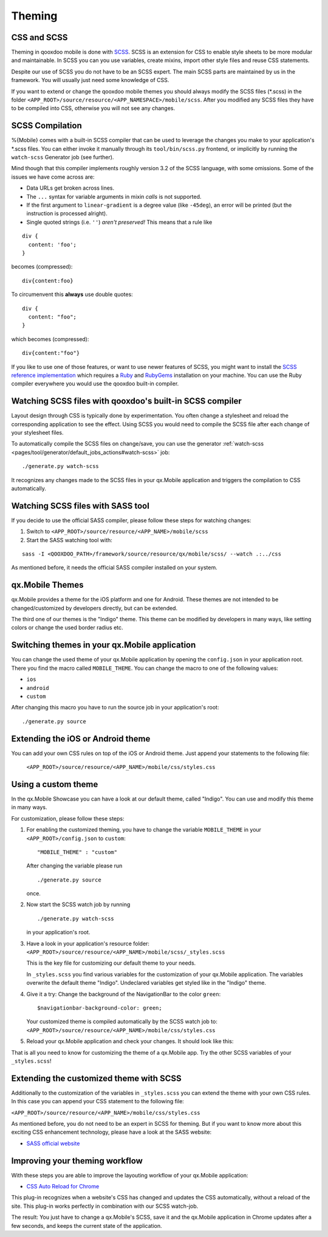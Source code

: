 .. _pages/mobile/theming#theming:

Theming
*******

CSS and SCSS
============

Theming in qooxdoo mobile is done with `SCSS <http://www.sass-lang.com/>`_.
SCSS is an extension for CSS to enable style sheets to be more modular and
maintainable.  In SCSS you can you use variables,  create mixins, import other
style files and reuse CSS statements.

Despite our use of SCSS you do not have to be an SCSS expert. The main SCSS
parts are maintained by us in the framework. You will usually just need some
knowledge of CSS.

If you want to extend or change the qooxdoo mobile themes you should always
modify the SCSS files (\*.scss) in the folder
``<APP_ROOT>/source/resource/<APP_NAMESPACE>/mobile/scss``. After you modified
any SCSS files they have to be compiled into CSS, otherwise you will not see any
changes.

.. _pages/mobile/theming#scss-compilation:

SCSS Compilation
================

%{Mobile} comes with a built-in SCSS compiler that can be used to leverage the
changes you make to your application's \*.scss files. You can either invoke it
manually through its ``tool/bin/scss.py`` frontend, or implicitly by running
the ``watch-scss`` Generator job (see further).

Mind though that this compiler implements roughly version 3.2 of the SCSS
language, with some omissions. Some of the issues we have come across are:

* Data URLs get broken across lines.
* The ``...`` syntax for variable arguments in mixin *calls* is not supported.
* If the first argument to ``linear-gradient`` is a degree value (like
  ``-45deg``), an error will be printed (but the instruction is processed
  alright).
* Single quoted strings (i.e. ``''``) *aren't preserved!* This means that a
  rule like

::

  div {
    content: 'foo';
  }

becomes (compressed):

::

  div{content:foo}

To circumenvent this **always** use double quotes:

::

  div {
    content: "foo";
  }

which becomes (compressed):

::

  div{content:"foo"}



If you like to use one of those features, or want to use newer features
of SCSS, you might want to install the `SCSS reference implementation
<http://sass-lang.com/download.html>`_ which requires a `Ruby
<http://www.ruby-lang.org/>`_ and `RubyGems <http://rubygems.org/>`_ installation on
your machine. You can use the Ruby compiler everywhere you would use the qooxdoo
built-in compiler.

Watching SCSS files with qooxdoo's built-in SCSS compiler
=========================================================

Layout design through CSS is typically done by experimentation. You often
change a stylesheet and reload the corresponding application to see the effect.
Using SCSS you would need to compile the SCSS file after each change of your
stylesheet files.

To automatically compile the SCSS files on change/save, you can use the
generator :ref:`watch-scss
<pages/tool/generator/default_jobs_actions#watch-scss>` job:

::

    ./generate.py watch-scss


It recognizes any changes made to the SCSS files in your qx.Mobile application
and triggers the compilation to CSS automatically.

Watching SCSS files with SASS tool
==================================

If you decide to use the official SASS compiler, please follow these steps for
watching changes:

1. Switch to ``<APP_ROOT>/source/resource/<APP_NAME>/mobile/scss``

2. Start the SASS watching tool with:

::

  sass -I <QOOXDOO_PATH>/framework/source/resource/qx/mobile/scss/ --watch .:../css

As mentioned before, it needs the official SASS compiler installed on your system.

qx.Mobile Themes
================

qx.Mobile provides a theme for the iOS platform and one for Android. These
themes are not intended to be changed/customized by developers directly,
but can be extended.

The third one of our themes is the "Indigo" theme. This theme can be modified
by developers in many ways, like setting colors or change the used border
radius etc.

Switching themes in your qx.Mobile application
==============================================

You can change the used theme of your qx.Mobile application by opening the
``config.json`` in your application root. There you find the macro called
``MOBILE_THEME``. You can change the macro to one of the following values:

* ``ios``
* ``android``
* ``custom``

After changing this macro you have to run the source job in your application's
root:

::

  ./generate.py source


Extending the iOS or Android theme
==================================

You can add your own CSS rules on top of the iOS or Android theme.
Just append your statements to the following file:

 ``<APP_ROOT>/source/resource/<APP_NAME>/mobile/css/styles.css``

Using a custom theme
====================

In the qx.Mobile Showcase you can have a look at our default theme, called
"Indigo". You can use and modify this theme in many ways.

For customization, please follow these steps:

1.  For enabling the customized theming, you have to change the variable
    ``MOBILE_THEME`` in your ``<APP_ROOT>/config.json`` to ``custom``:

    ::

        "MOBILE_THEME" : "custom"

    After changing the variable please run

    ::

        ./generate.py source

    once.

2.  Now start the SCSS watch job by running

    ::

        ./generate.py watch-scss

    in your application's root.

3.  Have a look in your application's resource folder:
    ``<APP_ROOT>/source/resource/<APP_NAME>/mobile/scss/_styles.scss``

    This is the key file for customizing our default theme to your needs.

    In ``_styles.scss`` you find various variables for the customization of
    your qx.Mobile application. The variables overwrite the default theme
    "Indigo". Undeclared variables get styled like in the "Indigo" theme.

4.  Give it a try: Change the background of the NavigationBar to the color
    ``green``:

    ::

        $navigationbar-background-color: green;

    Your customized theme is compiled automatically by the SCSS watch job to:
    ``<APP_ROOT>/source/resource/<APP_NAME>/mobile/css/styles.css``

5.  Reload your qx.Mobile application and check your changes. It should look
    like this:

    .. image:: customizedTheme.png
      :scale: 50%

That is all you need to know for customizing the theme of a qx.Mobile app. Try the other
SCSS variables of your ``_styles.scss``!

Extending the customized theme with SCSS
========================================

Additionally to the customization of the variables in ``_styles.scss`` you can extend the theme with your own CSS rules. In this case
you can append your CSS statement to the following file:

``<APP_ROOT>/source/resource/<APP_NAME>/mobile/css/styles.css``

As mentioned before, you do not need to be an expert in SCSS for theming.  But
if you want to know more about this exciting CSS enhancement technology, please
have a look at the SASS website:

* `SASS official website <http://www.sass-lang.com/>`_

Improving your theming workflow
===============================

With these steps you are able to improve the layouting workflow of your qx.Mobile application:

* `CSS Auto Reload for Chrome
  <https://chrome.google.com/webstore/detail/css-auto-reload/fiikhcfekfejbleebdkkjjgalkcgjoip>`_

This plug-in recognizes when a website's CSS has changed and updates the CSS
automatically, without a reload of the site. This plug-in works perfectly in
combination with our SCSS watch-job.

The result: You just have to change a qx.Mobile's SCSS, save it and the qx.Mobile application in Chrome
updates after a few seconds, and keeps the current state of the application.